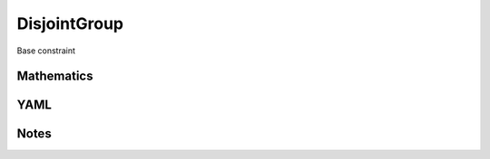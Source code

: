 DisjointGroup
=========

Base constraint

.. image:: images/DisjointGroup.svg

Mathematics
-----------



YAML
----

.. code-block:: yaml

    

Notes
-----

